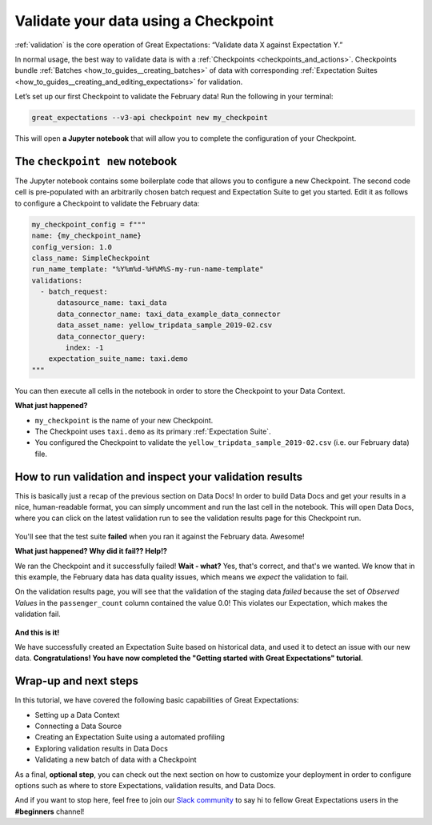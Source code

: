 .. _tutorials__getting_started_v3_api__validate_your_data:

Validate your data using a Checkpoint
=====================================

:ref:`validation` is the core operation of Great Expectations: “Validate data X against Expectation Y.”

In normal usage, the best way to validate data is with a :ref:`Checkpoints <checkpoints_and_actions>`. Checkpoints bundle :ref:`Batches <how_to_guides__creating_batches>` of data with corresponding :ref:`Expectation Suites <how_to_guides__creating_and_editing_expectations>` for validation.

Let’s set up our first Checkpoint to validate the February data! Run the following in your terminal:

.. code-block:: bash

    great_expectations --v3-api checkpoint new my_checkpoint

This will open **a Jupyter notebook** that will allow you to complete the configuration of your Checkpoint.


The ``checkpoint new`` notebook
--------------------------------

The Jupyter notebook contains some boilerplate code that allows you to configure a new Checkpoint. The second code cell
is pre-populated with an arbitrarily chosen batch request and Expectation Suite to get you started. Edit it as follows
to configure a Checkpoint to validate the February data:

.. code-block:: python

    my_checkpoint_config = f"""
    name: {my_checkpoint_name}
    config_version: 1.0
    class_name: SimpleCheckpoint
    run_name_template: "%Y%m%d-%H%M%S-my-run-name-template"
    validations:
      - batch_request:
          datasource_name: taxi_data
          data_connector_name: taxi_data_example_data_connector
          data_asset_name: yellow_tripdata_sample_2019-02.csv
          data_connector_query:
            index: -1
        expectation_suite_name: taxi.demo
    """

You can then execute all cells in the notebook in order to store the Checkpoint to your Data Context.

**What just happened?**

- ``my_checkpoint`` is the name of your new Checkpoint.
- The Checkpoint uses ``taxi.demo`` as its primary :ref:`Expectation Suite`.
- You configured the Checkpoint to validate the ``yellow_tripdata_sample_2019-02.csv`` (i.e. our February data) file.



How to run validation and inspect your validation results
---------------------------------------------------------

This is basically just a recap of the previous section on Data Docs! In order to build Data Docs and get your results
in a nice, human-readable format, you can simply uncomment and run the last cell in the notebook. This will open Data
Docs, where you can click on the latest validation run to see the validation results page for this Checkpoint run.

.. figure:: /images/data_docs_taxi_failed_validation01.png

You'll see that the test suite **failed** when you ran it against the February data. Awesome!

**What just happened? Why did it fail?? Help!?**

We ran the Checkpoint and it successfully failed! **Wait - what?** Yes, that's correct, and that's we wanted.
We know that in this example, the February data has data quality issues, which means we *expect* the validation to fail.

On the validation results page, you will see that the validation of the staging data *failed* because the set
of *Observed Values* in the ``passenger_count`` column contained the value 0.0! This violates our Expectation,
which makes the validation fail.


.. figure:: /images/data_docs_taxi_failed_validation02.png


**And this is it!**

We have successfully created an Expectation Suite based on historical data, and used it to detect an issue with our new data. **Congratulations! You have now completed the "Getting started with Great Expectations" tutorial**.

Wrap-up and next steps
-----------------------------

In this tutorial, we have covered the following basic capabilities of Great Expectations:

* Setting up a Data Context
* Connecting a Data Source
* Creating an Expectation Suite using a automated profiling
* Exploring validation results in Data Docs
* Validating a new batch of data with a Checkpoint

As a final, **optional step**, you can check out the next section on how to customize your deployment in order to configure options such as where to store Expectations, validation results, and Data Docs.

And if you want to stop here, feel free to join our `Slack community <https://greatexpectations.io/slack>`_ to say hi to fellow Great Expectations users in the **#beginners** channel!
